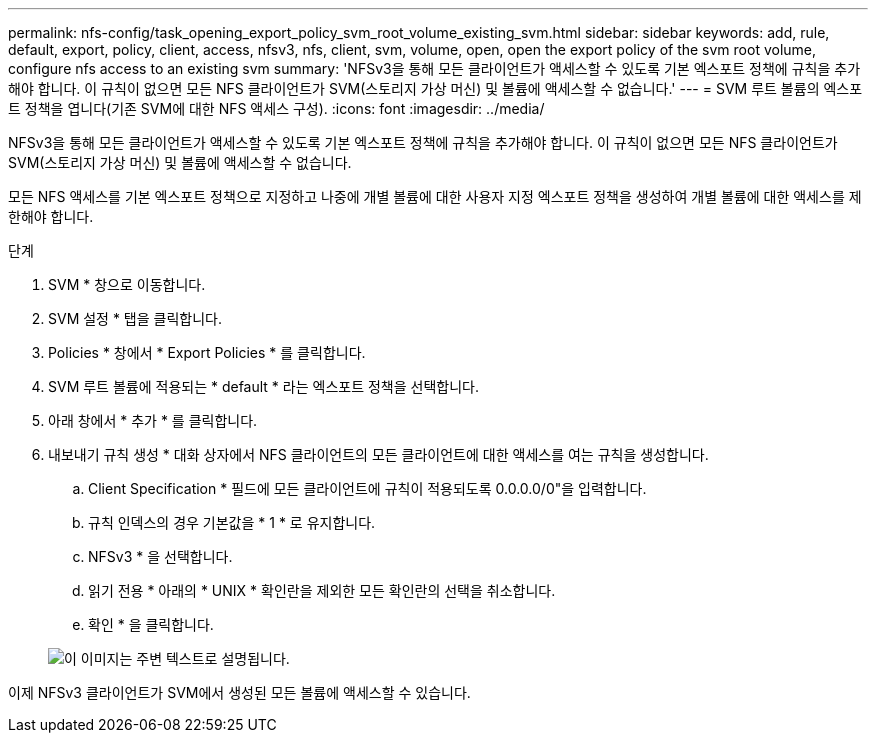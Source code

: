 ---
permalink: nfs-config/task_opening_export_policy_svm_root_volume_existing_svm.html 
sidebar: sidebar 
keywords: add, rule, default, export, policy, client, access, nfsv3, nfs, client, svm, volume, open, open the export policy of the svm root volume, configure nfs access to an existing svm 
summary: 'NFSv3을 통해 모든 클라이언트가 액세스할 수 있도록 기본 엑스포트 정책에 규칙을 추가해야 합니다. 이 규칙이 없으면 모든 NFS 클라이언트가 SVM(스토리지 가상 머신) 및 볼륨에 액세스할 수 없습니다.' 
---
= SVM 루트 볼륨의 엑스포트 정책을 엽니다(기존 SVM에 대한 NFS 액세스 구성).
:icons: font
:imagesdir: ../media/


[role="lead"]
NFSv3을 통해 모든 클라이언트가 액세스할 수 있도록 기본 엑스포트 정책에 규칙을 추가해야 합니다. 이 규칙이 없으면 모든 NFS 클라이언트가 SVM(스토리지 가상 머신) 및 볼륨에 액세스할 수 없습니다.

모든 NFS 액세스를 기본 엑스포트 정책으로 지정하고 나중에 개별 볼륨에 대한 사용자 지정 엑스포트 정책을 생성하여 개별 볼륨에 대한 액세스를 제한해야 합니다.

.단계
. SVM * 창으로 이동합니다.
. SVM 설정 * 탭을 클릭합니다.
. Policies * 창에서 * Export Policies * 를 클릭합니다.
. SVM 루트 볼륨에 적용되는 * default * 라는 엑스포트 정책을 선택합니다.
. 아래 창에서 * 추가 * 를 클릭합니다.
. 내보내기 규칙 생성 * 대화 상자에서 NFS 클라이언트의 모든 클라이언트에 대한 액세스를 여는 규칙을 생성합니다.
+
.. Client Specification * 필드에 모든 클라이언트에 규칙이 적용되도록 0.0.0.0/0"을 입력합니다.
.. 규칙 인덱스의 경우 기본값을 * 1 * 로 유지합니다.
.. NFSv3 * 을 선택합니다.
.. 읽기 전용 * 아래의 * UNIX * 확인란을 제외한 모든 확인란의 선택을 취소합니다.
.. 확인 * 을 클릭합니다.


+
image::../media/export_rule_for_root_volume_nfs.gif[이 이미지는 주변 텍스트로 설명됩니다.]



이제 NFSv3 클라이언트가 SVM에서 생성된 모든 볼륨에 액세스할 수 있습니다.
